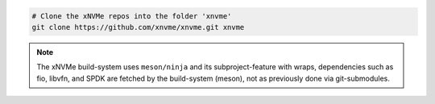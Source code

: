 .. code-block:: bash

  # Clone the xNVMe repos into the folder 'xnvme'
  git clone https://github.com/xnvme/xnvme.git xnvme

.. note:: The xNVMe build-system uses ``meson/ninja`` and its
   subproject-feature with wraps, dependencies such as fio, libvfn, and SPDK
   are fetched by the build-system (meson), not as previously done via
   git-submodules.
